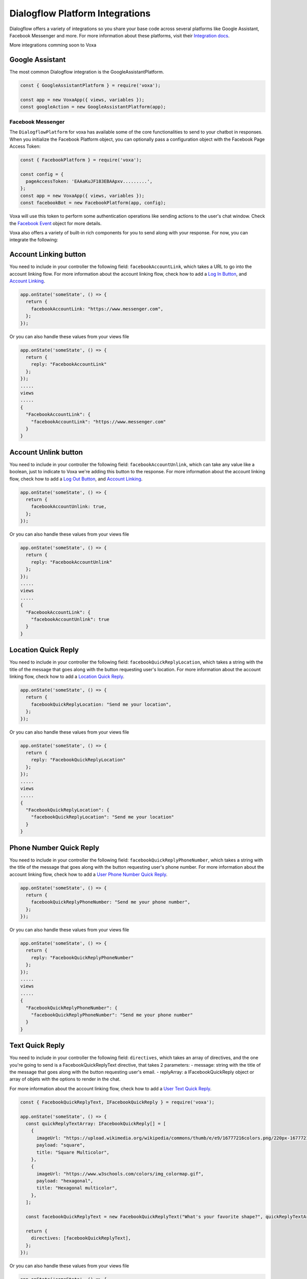 .. _dialogflow-platforms:

================================
Dialogflow Platform Integrations
================================
Dialogflow offers a variety of integrations so you share your base code across several platforms like Google Assistant, Facebook Messenger and more. For more information about these platforms, visit their `Integration docs <https://dialogflow.com/docs/integrations>`_.

More integrations comming soon to Voxa

.. _google_assistant:

Google Assistant
----------------

The most common Dialogflow integration is the GoogleAssistantPlatform.

.. code-block:: javascript

  const { GoogleAssistantPlatform } = require('voxa');

  const app = new VoxaApp({ views, variables });
  const googleAction = new GoogleAssistantPlatform(app);


.. _facebook:

Facebook Messenger
==================

The ``DialogflowPlatform`` for voxa has available some of the core functionalities to send to your chatbot in responses. When you initialize the Facebook Platform object, you can optionally pass a configuration object with the Facebook Page Access Token:

.. code-block:: javascript

  const { FacebookPlatform } = require('voxa');

  const config = {
    pageAccessToken: 'EAAaKuJF183EBAApxv.........',
  };
  const app = new VoxaApp({ views, variables });
  const facebookBot = new FacebookPlatform(app, config);


Voxa will use this token to perform some authentication operations like sending actions to the user's chat window. Check the `Facebook Event <dialogflow-events.html#the-facebookevent-object>`_ object for more details.

Voxa also offers a variety of built-in rich components for you to send along with your response. For now, you can integrate the following:

Account Linking button
----------------------

You need to include in your controller the following field: ``facebookAccountLink``, which takes a URL to go into the account linking flow. For more information about the account linking flow, check how to add a `Log In Button <https://developers.facebook.com/docs/messenger-platform/send-messages/buttons#login>`_, and `Account Linking <https://developers.facebook.com/docs/messenger-platform/identity/account-linking>`_.

.. code-block:: javascript

  app.onState('someState', () => {
    return {
      facebookAccountLink: "https://www.messenger.com",
    };
  });

Or you can also handle these values from your views file

.. code-block:: javascript

  app.onState('someState', () => {
    return {
      reply: "FacebookAccountLink"
    };
  });
  .....
  views
  .....
  {
    "FacebookAccountLink": {
      "facebookAccountLink": "https://www.messenger.com"
    }
  }

Account Unlink button
---------------------

You need to include in your controller the following field: ``facebookAccountUnlink``, which can take any value like a boolean, just to indicate to Voxa we're adding this button to the response. For more information about the account linking flow, check how to add a `Log Out Button <https://developers.facebook.com/docs/messenger-platform/send-messages/buttons#logout>`_, and `Account Linking <https://developers.facebook.com/docs/messenger-platform/identity/account-linking>`_.

.. code-block:: javascript

  app.onState('someState', () => {
    return {
      facebookAccountUnlink: true,
    };
  });

Or you can also handle these values from your views file

.. code-block:: javascript

  app.onState('someState', () => {
    return {
      reply: "FacebookAccountUnlink"
    };
  });
  .....
  views
  .....
  {
    "FacebookAccountLink": {
      "facebookAccountUnlink": true
    }
  }


Location Quick Reply
--------------------

You need to include in your controller the following field: ``facebookQuickReplyLocation``, which takes a string with the title of the message that goes along with the button requesting user's location. For more information about the account linking flow, check how to add a `Location Quick Reply <https://developers.facebook.com/docs/messenger-platform/send-messages/quick-replies#locations>`_.

.. code-block:: javascript

  app.onState('someState', () => {
    return {
      facebookQuickReplyLocation: "Send me your location",
    };
  });

Or you can also handle these values from your views file

.. code-block:: javascript

  app.onState('someState', () => {
    return {
      reply: "FacebookQuickReplyLocation"
    };
  });
  .....
  views
  .....
  {
    "FacebookQuickReplyLocation": {
      "facebookQuickReplyLocation": "Send me your location"
    }
  }


Phone Number Quick Reply
------------------------

You need to include in your controller the following field: ``facebookQuickReplyPhoneNumber``, which takes a string with the title of the message that goes along with the button requesting user's phone number. For more information about the account linking flow, check how to add a `User Phone Number Quick Reply <https://developers.facebook.com/docs/messenger-platform/send-messages/quick-replies#phone>`_.

.. code-block:: javascript

  app.onState('someState', () => {
    return {
      facebookQuickReplyPhoneNumber: "Send me your phone number",
    };
  });

Or you can also handle these values from your views file

.. code-block:: javascript

  app.onState('someState', () => {
    return {
      reply: "FacebookQuickReplyPhoneNumber"
    };
  });
  .....
  views
  .....
  {
    "FacebookQuickReplyPhoneNumber": {
      "facebookQuickReplyPhoneNumber": "Send me your phone number"
    }
  }


Text Quick Reply
----------------

You need to include in your controller the following field: ``directives``, which takes an array of directives, and the one you're going to send is a FacebookQuickReplyText directive, that takes 2 parameters:
- message: string with the title of the message that goes along with the button requesting user's email.
- replyArray: a IFacebookQuickReply object or array of objets with the options to render in the chat.

For more information about the account linking flow, check how to add a `User Text Quick Reply <https://developers.facebook.com/docs/messenger-platform/send-messages/quick-replies#text>`_.

.. code-block:: javascript

  const { FacebookQuickReplyText, IFacebookQuickReply } = require('voxa');

  app.onState('someState', () => {
    const quickReplyTextArray: IFacebookQuickReply[] = [
      {
        imageUrl: "https://upload.wikimedia.org/wikipedia/commons/thumb/e/e9/16777216colors.png/220px-16777216colors.png",
        payload: "square",
        title: "Square Multicolor",
      },
      {
        imageUrl: "https://www.w3schools.com/colors/img_colormap.gif",
        payload: "hexagonal",
        title: "Hexagonal multicolor",
      },
    ];

    const facebookQuickReplyText = new FacebookQuickReplyText("What's your favorite shape?", quickReplyTextArray);

    return {
      directives: [facebookQuickReplyText],
    };
  });

Or you can also handle these values from your views file

.. code-block:: javascript

  app.onState('someState', () => {
    return {
      reply: "FacebookQuickReplyText"
    };
  });
  .....
  views
  .....
  {
    "FacebookQuickReplyText": {
      "facebookQuickReplyText": "{quickReplyText}"
    }
  }
  .........
  variables
  .........
  const { FacebookQuickReplyText } = require('voxa');

  export function quickReplyText(request) {
    const quickReplyTextArray = [
      {
        imageUrl: "https://upload.wikimedia.org/wikipedia/commons/thumb/e/e9/16777216colors.png/220px-16777216colors.png",
        payload: "square",
        title: "Square Multicolor",
      },
      {
        imageUrl: "https://www.w3schools.com/colors/img_colormap.gif",
        payload: "hexagonal",
        title: "Hexagonal multicolor",
      },
    ];

    const facebookQuickReplyText = new FacebookQuickReplyText("What's your favorite shape?", quickReplyTextArray);

    return {
      directives: [facebookQuickReplyText],
    };
  },


Email Quick Reply
-----------------

You need to include in your controller the following field: ``facebookQuickReplyUserEmail``, which takes a string with the title of the message that goes along with the button requesting user's email. For more information about the account linking flow, check how to add a `User Email Quick Reply <https://developers.facebook.com/docs/messenger-platform/send-messages/quick-replies#email>`_.

.. code-block:: javascript

  app.onState('someState', () => {
    return {
      facebookQuickReplyUserEmail: "Send me your email",
    };
  });

Or you can also handle these values from your views file

.. code-block:: javascript

  app.onState('someState', () => {
    return {
      reply: "FacebookQuickReplyUserEmail"
    };
  });
  .....
  views
  .....
  {
    "FacebookQuickReplyUserEmail": {
      "facebookQuickReplyUserEmail": "Send me your email"
    }
  }


Postbacks buttons (Suggestion chips)
------------------------------------

You need to include in your controller the following field: ``facebookSuggestionChips``, which could be a simple string that the Voxa renderer will get from your views file with an array of strings, or directly an array of strings. For more information about this, check how to add `Postback Buttons <https://developers.facebook.com/docs/messenger-platform/send-messages/buttons#postback>`_.

.. code-block:: javascript

  app.onState('someState', () => {
    return {
      facebookSuggestionChips: ["YES", "NO"],
      textp: "Select YES or NO",
      to: "entry",
    };
  });

Or you can also handle these values from your views file

.. code-block:: javascript

  app.onState('someState', () => {
    return {
      reply: "FacebookSuggestionChips"
    };
  });
  .....
  views
  .....
  {
    "FacebookSuggestionChips": {
      "facebookSuggestionChips": ["YES", "NO"]
    }
  }


Carousel
--------

You need to include in your controller the following field: ``facebookCarousel``, which takes an object with an array of elements to be taken as items in a generic list of buttons. For more information about the carousel, check how to add a `Generic Template <https://developers.facebook.com/docs/messenger-platform/send-messages/template/generic>`_.

.. code-block:: javascript

  const {
    FACEBOOK_BUTTONS,
    FACEBOOK_WEBVIEW_HEIGHT_RATIO,
    FacebookButtonTemplateBuilder,
    FacebookElementTemplateBuilder,
    FacebookTemplateBuilder,
  } = require('voxa');

  app.onState('someState', () => {
    const buttonBuilder1 = new FacebookButtonTemplateBuilder();
    const buttonBuilder2 = new FacebookButtonTemplateBuilder();
    const elementBuilder1 = new FacebookElementTemplateBuilder();
    const elementBuilder2 = new FacebookElementTemplateBuilder();
    const facebookTemplateBuilder = new FacebookTemplateBuilder();

    buttonBuilder1
      .setTitle("Go to see this URL")
      .setType(FACEBOOK_BUTTONS.WEB_URL)
      .setUrl("https://www.example.com/imgs/imageExample.png");

    buttonBuilder2
      .setPayload("value")
      .setTitle("Send this to chat")
      .setType(FACEBOOK_BUTTONS.POSTBACK);

    elementBuilder1
      .addButton(buttonBuilder1.build())
      .addButton(buttonBuilder2.build())
      .setDefaultActionUrl("https://www.example.com/imgs/imageExample.png")
      .setDefaultMessengerExtensions(false)
      .setDefaultWebviewHeightRatio(FACEBOOK_WEBVIEW_HEIGHT_RATIO.COMPACT)
      .setImageUrl("https://www.w3schools.com/colors/img_colormap.gif")
      .setSubtitle("subtitle")
      .setTitle("title");

    elementBuilder2
      .addButton(buttonBuilder1.build())
      .addButton(buttonBuilder2.build())
      .setDefaultActionUrl("https://www.example.com/imgs/imageExample.png")
      .setDefaultMessengerExtensions(false)
      .setDefaultWebviewHeightRatio(FACEBOOK_WEBVIEW_HEIGHT_RATIO.TALL)
      .setImageUrl("https://www.w3schools.com/colors/img_colormap.gif")
      .setSubtitle("subtitle")
      .setTitle("title");

    facebookTemplateBuilder
      .addElement(elementBuilder1.build())
      .addElement(elementBuilder2.build());

    return {
      facebookCarousel: facebookTemplateBuilder.build(),
    };
  });

Or you can also handle these values from your views file

.. code-block:: javascript

  app.onState('someState', () => {
    return {
      reply: "FacebookCarousel"
    };
  });
  .....
  views
  .....
  {
    "FacebookCarousel": {
      "facebookCarousel": "{carousel}"
    }
  }
  .........
  variables
  .........
  carousel: function carousel(request) {
    const buttons = [
      {
        title: "Go to see this URL",
        type: FACEBOOK_BUTTONS.WEB_URL,
        url: "https://www.example.com/imgs/imageExample.png",
      },
      {
        payload: "value",
        title: "Send this to chat",
        type: FACEBOOK_BUTTONS.POSTBACK,
      },
    ];

    const carousel = {
      elements: [
        {
          buttons,
          defaultActionUrl: "https://www.example.com/imgs/imageExample.png",
          defaultMessengerExtensions: false,
          defaultWebviewHeightRatio: FACEBOOK_WEBVIEW_HEIGHT_RATIO.COMPACT,
          imageUrl: "https://www.w3schools.com/colors/img_colormap.gif",
          subtitle: "subtitle",
          title: "title",
        },
        {
          buttons,
          defaultActionUrl: "https://www.example.com/imgs/imageExample.png",
          defaultMessengerExtensions: false,
          defaultWebviewHeightRatio: FACEBOOK_WEBVIEW_HEIGHT_RATIO.TALL,
          imageUrl: "https://www.w3schools.com/colors/img_colormap.gif",
          subtitle: "subtitle",
          title: "title",
        },
      ],
    };

    return carousel;
  },


List
----

You need to include in your controller the following field: ``facebookList``, which takes an object with an array of elements to be taken as items in a list of buttons. For more information about the carousel, check how to add a `List Template <https://developers.facebook.com/docs/messenger-platform/send-messages/template/list>`_.

.. code-block:: javascript

  const {
    FACEBOOK_BUTTONS,
    FACEBOOK_WEBVIEW_HEIGHT_RATIO,
    FACEBOOK_TOP_ELEMENT_STYLE,
    FacebookButtonTemplateBuilder,
    FacebookElementTemplateBuilder,
    FacebookTemplateBuilder,
  } = require('voxa');

  app.onState('someState', () => {
    const buttonBuilder1 = new FacebookButtonTemplateBuilder();
    const buttonBuilder2 = new FacebookButtonTemplateBuilder();
    const elementBuilder1 = new FacebookElementTemplateBuilder();
    const elementBuilder2 = new FacebookElementTemplateBuilder();
    const elementBuilder3 = new FacebookElementTemplateBuilder();
    const facebookTemplateBuilder = new FacebookTemplateBuilder();

    buttonBuilder1
      .setPayload("payload")
      .setTitle("View More")
      .setType(FACEBOOK_BUTTONS.POSTBACK);

    buttonBuilder2
      .setTitle("View")
      .setType(FACEBOOK_BUTTONS.WEB_URL)
      .setUrl("https://www.scottcountyiowa.com/sites/default/files/images/pages/IMG_6541-960x720_0.jpg")
      .setWebviewHeightRatio(FACEBOOK_WEBVIEW_HEIGHT_RATIO.FULL);

    elementBuilder1
      .addButton(buttonBuilder2.build())
      .setImageUrl("https://www.scottcountyiowa.com/sites/default/files/images/pages/IMG_6541-960x720_0.jpg")
      .setSubtitle("See all our colors")
      .setTitle("Classic T-Shirt Collection");

    elementBuilder2
      .setDefaultActionUrl("https://www.w3schools.com")
      .setDefaultWebviewHeightRatio(FACEBOOK_WEBVIEW_HEIGHT_RATIO.TALL)
      .setImageUrl("https://www.scottcountyiowa.com/sites/default/files/images/pages/IMG_6541-960x720_0.jpg")
      .setSubtitle("See all our colors")
      .setTitle("Classic T-Shirt Collection");

    elementBuilder3
      .addButton(buttonBuilder2.build())
      .setDefaultActionUrl("https://www.w3schools.com")
      .setDefaultWebviewHeightRatio(FACEBOOK_WEBVIEW_HEIGHT_RATIO.TALL)
      .setImageUrl("https://www.scottcountyiowa.com/sites/default/files/images/pages/IMG_6541-960x720_0.jpg")
      .setSubtitle("100% Cotton, 200% Comfortable")
      .setTitle("Classic T-Shirt Collection");

    facebookTemplateBuilder
      .addButton(buttonBuilder1.build())
      .addElement(elementBuilder1.build())
      .addElement(elementBuilder2.build())
      .addElement(elementBuilder3.build())
      .setSharable(true)
      .setTopElementStyle(FACEBOOK_TOP_ELEMENT_STYLE.LARGE);

    return {
      facebookList: facebookTemplateBuilder.build(),
    };
  });

Or you can also handle these values from your views file

.. code-block:: javascript

  app.onState('someState', () => {
    return {
      reply: "FacebookList"
    };
  });
  .....
  views
  .....
  {
    "FacebookList": {
      "facebookList": "{list}"
    }
  }
  .........
  variables
  .........
  list: function list(request) {
    const buttonBuilder1 = new FacebookButtonTemplateBuilder();
    const buttonBuilder2 = new FacebookButtonTemplateBuilder();
    const elementBuilder1 = new FacebookElementTemplateBuilder();
    const elementBuilder2 = new FacebookElementTemplateBuilder();
    const elementBuilder3 = new FacebookElementTemplateBuilder();
    const facebookTemplateBuilder = new FacebookTemplateBuilder();

    buttonBuilder1
      .setPayload("payload")
      .setTitle("View More")
      .setType(FACEBOOK_BUTTONS.POSTBACK);

    buttonBuilder2
      .setTitle("View")
      .setType(FACEBOOK_BUTTONS.WEB_URL)
      .setUrl("https://www.scottcountyiowa.com/sites/default/files/images/pages/IMG_6541-960x720_0.jpg")
      .setWebviewHeightRatio(FACEBOOK_WEBVIEW_HEIGHT_RATIO.FULL);

    elementBuilder1
      .addButton(buttonBuilder2.build())
      .setImageUrl("https://www.scottcountyiowa.com/sites/default/files/images/pages/IMG_6541-960x720_0.jpg")
      .setSubtitle("See all our colors")
      .setTitle("Classic T-Shirt Collection");

    elementBuilder2
      .setDefaultActionUrl("https://www.w3schools.com")
      .setDefaultWebviewHeightRatio(FACEBOOK_WEBVIEW_HEIGHT_RATIO.TALL)
      .setImageUrl("https://www.scottcountyiowa.com/sites/default/files/images/pages/IMG_6541-960x720_0.jpg")
      .setSubtitle("See all our colors")
      .setTitle("Classic T-Shirt Collection");

    elementBuilder3
      .addButton(buttonBuilder2.build())
      .setDefaultActionUrl("https://www.w3schools.com")
      .setDefaultWebviewHeightRatio(FACEBOOK_WEBVIEW_HEIGHT_RATIO.TALL)
      .setImageUrl("https://www.scottcountyiowa.com/sites/default/files/images/pages/IMG_6541-960x720_0.jpg")
      .setSubtitle("100% Cotton, 200% Comfortable")
      .setTitle("Classic T-Shirt Collection");

    facebookTemplateBuilder
      .addButton(buttonBuilder1.build())
      .addElement(elementBuilder1.build())
      .addElement(elementBuilder2.build())
      .addElement(elementBuilder3.build())
      .setSharable(true)
      .setTopElementStyle(FACEBOOK_TOP_ELEMENT_STYLE.LARGE);

    return facebookTemplateBuilder.build();
  },


Button Template
---------------

You need to include in your controller the following field: ``facebookButtonTemplate``, which takes an object with an array of buttons to be taken as items in a list of buttons. For more information about the button template, check how to add a `Button Template <https://developers.facebook.com/docs/messenger-platform/send-messages/template/button>`_.

.. code-block:: javascript

  const {
    FACEBOOK_BUTTONS,
    FacebookButtonTemplateBuilder,
    FacebookTemplateBuilder,
  } = require('voxa');

  app.onState('someState', () => {
    const buttonBuilder1 = new FacebookButtonTemplateBuilder();
    const buttonBuilder2 = new FacebookButtonTemplateBuilder();
    const buttonBuilder3 = new FacebookButtonTemplateBuilder();
    const facebookTemplateBuilder = new FacebookTemplateBuilder();

    buttonBuilder1
      .setPayload("payload")
      .setTitle("View More")
      .setType(FACEBOOK_BUTTONS.POSTBACK);

    buttonBuilder2
      .setPayload("1234567890")
      .setTitle("Call John")
      .setType(FACEBOOK_BUTTONS.PHONE_NUMBER);

    buttonBuilder3
      .setTitle("Go to Twitter")
      .setType(FACEBOOK_BUTTONS.WEB_URL)
      .setUrl("http://www.twitter.com");

    facebookTemplateBuilder
      .addButton(buttonBuilder1.build())
      .addButton(buttonBuilder2.build())
      .addButton(buttonBuilder3.build())
      .setText("What do you want to do?");

    return {
      facebookButtonTemplate: facebookTemplateBuilder.build(),
    };
  });

Or you can also handle these values from your views file

.. code-block:: javascript

  app.onState('someState', () => {
    return {
      reply: "FacebookButtonTemplate"
    };
  });
  .....
  views
  .....
  {
    "FacebookButtonTemplate": {
      "facebookButtonTemplate": "{buttonTemplate}"
    }
  }
  .........
  variables
  .........
  buttonTemplate: function buttonTemplate(request) {
    const buttonBuilder1 = new FacebookButtonTemplateBuilder();
    const buttonBuilder2 = new FacebookButtonTemplateBuilder();
    const buttonBuilder3 = new FacebookButtonTemplateBuilder();
    const facebookTemplateBuilder = new FacebookTemplateBuilder();

    buttonBuilder1
      .setPayload("payload")
      .setTitle("View More")
      .setType(FACEBOOK_BUTTONS.POSTBACK);

    buttonBuilder2
      .setPayload("1234567890")
      .setTitle("Call John")
      .setType(FACEBOOK_BUTTONS.PHONE_NUMBER);

    buttonBuilder3
      .setTitle("Go to Twitter")
      .setType(FACEBOOK_BUTTONS.WEB_URL)
      .setUrl("http://www.twitter.com");

    facebookTemplateBuilder
      .addButton(buttonBuilder1.build())
      .addButton(buttonBuilder2.build())
      .addButton(buttonBuilder3.build())
      .setText("What do you want to do?");

    return facebookTemplateBuilder.build();
  },


Open Graph Template
-------------------

You need to include in your controller the following field: ``facebookOpenGraphTemplate``, which takes an object with an array of buttons to be taken as items in a list of buttons and a url for the open graph link. For more information about the button template, check how to add a `Open Graph Template <https://developers.facebook.com/docs/messenger-platform/send-messages/template/open-graph>`_.

.. code-block:: javascript

  const {
    FACEBOOK_BUTTONS,
    FacebookButtonTemplateBuilder,
    FacebookTemplateBuilder,
  } = require('voxa');

  app.onState('someState', () => {
    const elementBuilder1 = new FacebookElementTemplateBuilder();
    const buttonBuilder1 = new FacebookButtonTemplateBuilder();
    const buttonBuilder2 = new FacebookButtonTemplateBuilder();
    const facebookTemplateBuilder = new FacebookTemplateBuilder();

    buttonBuilder1
      .setTitle("Go to Wikipedia")
      .setType(FACEBOOK_BUTTONS.WEB_URL)
      .setUrl("https://en.wikipedia.org/wiki/Rickrolling");

    buttonBuilder2
      .setTitle("Go to Twitter")
      .setType(FACEBOOK_BUTTONS.WEB_URL)
      .setUrl("http://www.twitter.com");

    elementBuilder1
      .addButton(buttonBuilder1.build())
      .addButton(buttonBuilder2.build())
      .setUrl("https://open.spotify.com/track/7GhIk7Il098yCjg4BQjzvb");

    facebookTemplateBuilder
      .addElement(elementBuilder1.build());

    return {
      facebookOpenGraphTemplate: facebookTemplateBuilder.build(),
    };
  });

Or you can also handle these values from your views file

.. code-block:: javascript

  app.onState('someState', () => {
    return {
      reply: "FacebookOpenGraphTemplate"
    };
  });
  .....
  views
  .....
  {
    "FacebookOpenGraphTemplate": {
      "facebookOpenGraphTemplate": "{openGraphTemplate}"
    }
  }
  .........
  variables
  .........
  openGraphTemplate: function openGraphTemplate(request) {
    const elementBuilder1 = new FacebookElementTemplateBuilder();
    const buttonBuilder1 = new FacebookButtonTemplateBuilder();
    const buttonBuilder2 = new FacebookButtonTemplateBuilder();
    const facebookTemplateBuilder = new FacebookTemplateBuilder();

    buttonBuilder1
      .setTitle("Go to Wikipedia")
      .setType(FACEBOOK_BUTTONS.WEB_URL)
      .setUrl("https://en.wikipedia.org/wiki/Rickrolling");

    buttonBuilder2
      .setTitle("Go to Twitter")
      .setType(FACEBOOK_BUTTONS.WEB_URL)
      .setUrl("http://www.twitter.com");

    elementBuilder1
      .addButton(buttonBuilder1.build())
      .addButton(buttonBuilder2.build())
      .setUrl("https://open.spotify.com/track/7GhIk7Il098yCjg4BQjzvb");

    facebookTemplateBuilder
      .addElement(elementBuilder1.build());

    return facebookTemplateBuilder.build();
  },



For more information check the `Dialogflow documentation for Facebook Messenger <https://dialogflow.com/docs/integrations/facebook>`_



.. _telegram:

Telegram
=========

The ``DialogflowPlatform`` for voxa can be easily integrated with telegram, just make sure to use
``text`` responses in your controllers and everything should work as usual.

For more information check the `Dialogflow documentation for telegram <https://dialogflow.com/docs/integrations/telegram>`_
